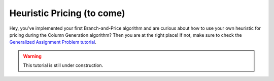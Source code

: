 .. _tutorials_dantzig_wolfe_heuristic:

.. role:: cpp(code)
   :language: cpp

Heuristic Pricing (to come)
===========================

Hey, you've implemented your first Branch-and-Price algorithm and are curious about how to use your own heuristic for
pricing during the Column Generation algorithm? Then you are at the right place! If not, make sure to check the
`Generalized Assignment Problem tutorial <_tutorials_dantzig_wolfe>`_.

.. warning::

    This tutorial is still under construction.
